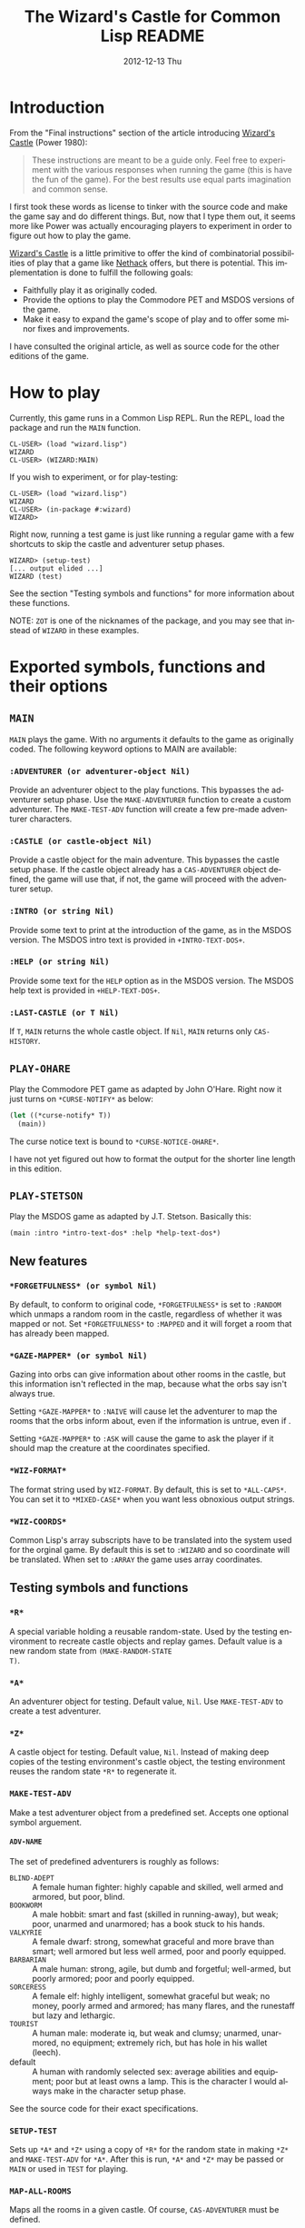 # -*- mode:org;coding:utf-8 -*- 
#+TITLE:     The Wizard's Castle for Common Lisp README
#+AUTHOR:    William Clifford
#+EMAIL:     wobh@yahoo.com
#+DATE:      2012-12-13 Thu
#+DESCRIPTION: Common Lisp implementation of Joseph Power's classic game.
#+KEYWORDS:
#+LANGUAGE:  en
#+OPTIONS:   H:6 num:nil toc:nil \n:nil @:t ::t |:t ^:t -:t f:t *:t <:t
#+OPTIONS:   TeX:t LaTeX:t skip:nil d:nil todo:t pri:nil tags:not-in-toc
#+OPTIONS:   author:nil email:nil creator:nil timestamp:nil
#+INFOJS_OPT: view:nil toc:nil ltoc:t mouse:underline buttons:0 path:http://orgmode.org/org-info.js
#+EXPORT_SELECT_TAGS: export
#+EXPORT_EXCLUDE_TAGS: noexport
#+LINK_UP:   
#+LINK_HOME: 
#+XSLT:

* Introduction

From the "Final instructions" section of the article introducing
_Wizard's Castle_ (Power 1980):

#+BEGIN_QUOTE
These instructions are meant to be a guide only. Feel free to
experiment with the various responses when running the game (this is
have the fun of the game). For the best results use equal parts
imagination and common sense.
#+END_QUOTE

I first took these words as license to tinker with the source code and
make the game say and do different things. But, now that I type them
out, it seems more like Power was actually encouraging players to
experiment in order to figure out how to play the game.

_Wizard's Castle_ is a little primitive to offer the kind of
combinatorial possibilities of play that a game like _Nethack_ offers,
but there is potential. This implementation is done to fulfill the
following goals:

- Faithfully play it as originally coded.
- Provide the options to play the Commodore PET and MSDOS versions of
  the game.
- Make it easy to expand the game's scope of play and to offer some
  minor fixes and improvements.

I have consulted the original article, as well as source code for the
other editions of the game.

* How to play

Currently, this game runs in a Common Lisp REPL. Run the REPL, load
the package and run the =MAIN= function.

#+BEGIN_EXAMPLE
CL-USER> (load "wizard.lisp")
WIZARD
CL-USER> (WIZARD:MAIN)
#+END_EXAMPLE

If you wish to experiment, or for play-testing:

#+BEGIN_EXAMPLE
CL-USER> (load "wizard.lisp")
WIZARD
CL-USER> (in-package #:wizard)
WIZARD>
#+END_EXAMPLE

Right now, running a test game is just like running a regular game
with a few shortcuts to skip the castle and adventurer setup phases.

#+BEGIN_EXAMPLE
WIZARD> (setup-test)
[... output elided ...]
WIZARD (test)
#+END_EXAMPLE

See the section "Testing symbols and functions" for more information
about these functions.

NOTE: =ZOT= is one of the nicknames of the package, and you may see
that instead of =WIZARD= in these examples.

* Exported symbols, functions and their options

** =MAIN=

=MAIN= plays the game. With no arguments it defaults to the game as
originally coded. The following keyword options to MAIN are available:

*** =:ADVENTURER (or adventurer-object Nil)=

Provide an adventurer object to the play functions. This bypasses the
adventurer setup phase. Use the =MAKE-ADVENTURER= function to create a
custom adventurer. The =MAKE-TEST-ADV= function will create a few
pre-made adventurer characters.

*** =:CASTLE (or castle-object Nil)=

Provide a castle object for the main adventure. This bypasses the
castle setup phase. If the castle object already has a
=CAS-ADVENTURER= object defined, the game will use that, if not, the
game will proceed with the adventurer setup.

*** =:INTRO (or string Nil)=

Provide some text to print at the introduction of the game, as in the
MSDOS version. The MSDOS intro text is provided in =+INTRO-TEXT-DOS+=.

*** =:HELP (or string Nil)=

Provide some text for the =HELP= option as in the MSDOS version. The
MSDOS help text is provided in =+HELP-TEXT-DOS+=.

*** =:LAST-CASTLE (or T Nil)=

If =T=, =MAIN= returns the whole castle object. If =Nil=, =MAIN=
returns only =CAS-HISTORY=.

** =PLAY-OHARE=

Play the Commodore PET game as adapted by John O'Hare. Right now it
just turns on =*CURSE-NOTIFY*= as below:

#+BEGIN_SRC lisp
(let ((*curse-notify* T))
  (main))
#+END_SRC

The curse notice text is bound to =*CURSE-NOTICE-OHARE*=.

I have not yet figured out how to format the output for the shorter
line length in this edition.

** =PLAY-STETSON=

Play the MSDOS game as adapted by J.T. Stetson. Basically this:

#+BEGIN_EXAMPLE
(main :intro *intro-text-dos* :help *help-text-dos*)
#+END_EXAMPLE

** New features
   
*** =*FORGETFULNESS* (or symbol Nil)=

By default, to conform to original code, =*FORGETFULNESS*= is set to
=:RANDOM= which unmaps a random room in the castle, regardless of
whether it was mapped or not. Set =*FORGETFULNESS*= to =:MAPPED=
and it will forget a room that has already been mapped.

*** =*GAZE-MAPPER* (or symbol Nil)=

Gazing into orbs can give information about other rooms in the castle,
but this information isn't reflected in the map, because what the orbs
say isn't always true. 

Setting =*GAZE-MAPPER*= to =:NAIVE= will cause let the
adventurer to map the rooms that the orbs inform about, even if the
information is untrue, even if .

Setting =*GAZE-MAPPER*= to =:ASK= will cause the game to ask the
player if it should map the creature at the coordinates specified.

*** =*WIZ-FORMAT*=

The format string used by =WIZ-FORMAT=. By default, this is set to
=*ALL-CAPS*=. You can set it to =*MIXED-CASE*= when you want less
obnoxious output strings.

*** =*WIZ-COORDS*=

Common Lisp's array subscripts have to be translated into the system
used for the orginal game. By default this is set to =:WIZARD= and so
coordinate will be translated. When set to =:ARRAY= the game uses
array coordinates.

** Testing symbols and functions

*** =*R*=

A special variable holding a reusable random-state. Used by the
testing environment to recreate castle objects and replay
games. Default value is a new random state from =(MAKE-RANDOM-STATE
T)=.

*** =*A*=

An adventurer object for testing. Default value, =Nil=. Use
=MAKE-TEST-ADV= to create a test adventurer.

*** =*Z*=

A castle object for testing. Default value, =Nil=. Instead of making
deep copies of the testing environment's castle object, the testing
environment reuses the random state =*R*= to regenerate it.


*** =MAKE-TEST-ADV=

Make a test adventurer object from a predefined set. Accepts one
optional symbol arguement.

**** =ADV-NAME=

The set of predefined adventurers is roughly as follows:

- =BLIND-ADEPT= :: A female human fighter: highly capable and skilled,
                   well armed and armored, but poor, blind.
- =BOOKWORM=    :: A male hobbit: smart and fast (skilled in
                   running-away), but weak; poor, unarmed and
                   unarmored; has a book stuck to his hands.
- =VALKYRIE=    :: A female dwarf: strong, somewhat graceful and more
                   brave than smart; well armored but less well armed,
                   poor and poorly equipped.
- =BARBARIAN=   :: A male human: strong, agile, but dumb and
                   forgetful; well-armed, but poorly armored; poor and
                   poorly equipped.
- =SORCERESS=   :: A female elf: highly intelligent, somewhat graceful
                   but weak; no money, poorly armed and armored; has
                   many flares, and the runestaff but lazy and
                   lethargic.
- =TOURIST=     :: A human male: moderate iq, but weak and clumsy;
                   unarmed, unarmored, no equipment; extremely rich,
                   but has hole in his wallet (leech).
- default       :: A human with randomly selected sex: average
                   abilities and equipment; poor but at least owns a
                   lamp. This is the character I would always make in
                   the character setup phase.

See the source code for their exact specifications.
*** =SETUP-TEST=

Sets up =*A*= and =*Z*= using a copy of =*R*= for the random state in
making =*Z*= and =MAKE-TEST-ADV= for =*A*=. After this is run, =*A*=
and =*Z*= may be passed or =MAIN= or used in =TEST= for playing.

*** =MAP-ALL-ROOMS=

Maps all the rooms in a given castle. Of course, =CAS-ADVENTURER= must
be defined.

*** =TEST=

Play a testing game with a resuable random-state. The equivalent of
the following:

#+BEGIN_EXAMPLE
(let ((*random-state* (make-random-state *r*)))
  (main :adventurer *a* :castle *z* :last-castle T))
#+END_EXAMPLE

* References

- Power, Joseph R.; Wizard's Castle; Recreational Computing; 1980, July-August pgs 10-17

- O'Hare, John; Wizard's Castle; Baf's guide to the Interactive Fiction Archive; http://www.wurb.com/if/index; page: http://www.wurb.com/if/game/678

- Stetson, J.F.; Wizard's Castle; Baf's guide to the Interactive Fiction Archive; http://www.wurb.com/if/index; page: http://www.wurb.com/if/game/678

- Licht, Derell; Wizard's Castle; http://home.comcast.net/~derelict/winwiz.html

- Interview with Joseph Power: http://www.armchairarcade.com/neo/node/1381 

  
